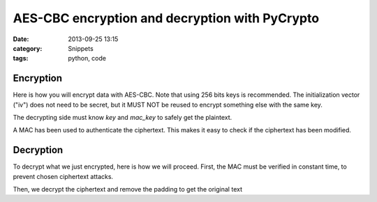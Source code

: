 AES-CBC encryption and decryption with PyCrypto
===============================================

:date: 2013-09-25 13:15
:category: Snippets
:tags: python, code

Encryption
----------

Here is how you will encrypt data with AES-CBC. Note that using 256 bits keys is recommended. The initialization vector ("iv") does not need to be secret, but it MUST NOT be reused to encrypt something else with the same key.

The decrypting side must know *key* and *mac_key* to safely get the plaintext.

A MAC has been used to authenticate the ciphertext. This makes it easy to check if the ciphertext has been modified.

.. code-include:: python/pycrypto-aes-cbc-encrypt.py
    :lexer: python

Decryption
----------

To decrypt what we just encrypted, here is how we will proceed. First, the MAC must be verified in constant time, to prevent chosen ciphertext attacks.

Then, we decrypt the ciphertext and remove the padding to get the original text

.. code-include:: python/pycrypto-aes-cbc-decrypt.py
    :lexer: python

